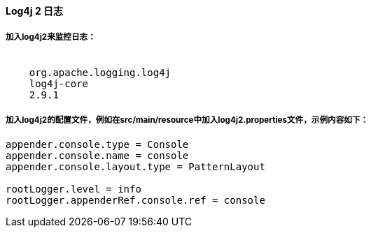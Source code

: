 [[log4j2]]

==== Log4j 2 日志

===== 加入log4j2来监控日志：

["source","xml",subs="attributes"]
--------------------------------------------------
<dependency>
    <groupId>org.apache.logging.log4j</groupId>
    <artifactId>log4j-core</artifactId>
    <version>2.9.1</version>
</dependency>
--------------------------------------------------

===== 加入log4j2的配置文件，例如在src/main/resource中加入log4j2.properties文件，示例内容如下：

["source","properties",subs="attributes"]
--------------------------------------------------
appender.console.type = Console
appender.console.name = console
appender.console.layout.type = PatternLayout

rootLogger.level = info
rootLogger.appenderRef.console.ref = console
--------------------------------------------------
